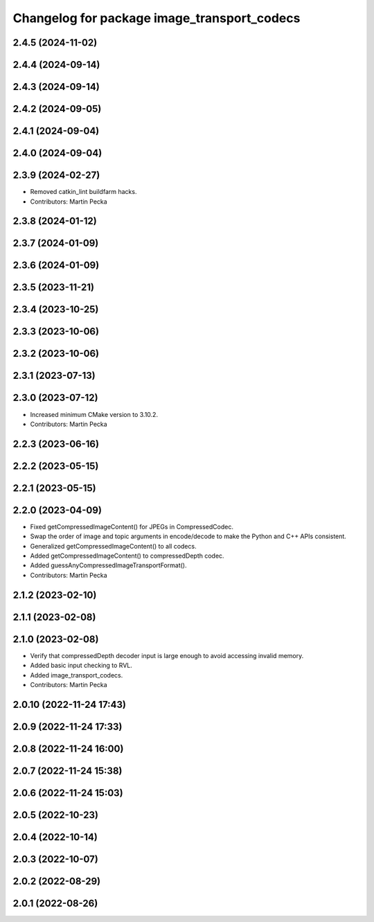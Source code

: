 ^^^^^^^^^^^^^^^^^^^^^^^^^^^^^^^^^^^^^^^^^^^^
Changelog for package image_transport_codecs
^^^^^^^^^^^^^^^^^^^^^^^^^^^^^^^^^^^^^^^^^^^^

2.4.5 (2024-11-02)
------------------

2.4.4 (2024-09-14)
------------------

2.4.3 (2024-09-14)
------------------

2.4.2 (2024-09-05)
------------------

2.4.1 (2024-09-04)
------------------

2.4.0 (2024-09-04)
------------------

2.3.9 (2024-02-27)
------------------
* Removed catkin_lint buildfarm hacks.
* Contributors: Martin Pecka

2.3.8 (2024-01-12)
------------------

2.3.7 (2024-01-09)
------------------

2.3.6 (2024-01-09)
------------------

2.3.5 (2023-11-21)
------------------

2.3.4 (2023-10-25)
------------------

2.3.3 (2023-10-06)
------------------

2.3.2 (2023-10-06)
------------------

2.3.1 (2023-07-13)
------------------

2.3.0 (2023-07-12)
------------------
* Increased minimum CMake version to 3.10.2.
* Contributors: Martin Pecka

2.2.3 (2023-06-16)
------------------

2.2.2 (2023-05-15)
------------------

2.2.1 (2023-05-15)
------------------

2.2.0 (2023-04-09)
------------------
* Fixed getCompressedImageContent() for JPEGs in CompressedCodec.
* Swap the order of image and topic arguments in encode/decode to make the Python and C++ APIs consistent.
* Generalized getCompressedImageContent() to all codecs.
* Added getCompressedImageContent() to compressedDepth codec.
* Added guessAnyCompressedImageTransportFormat().
* Contributors: Martin Pecka

2.1.2 (2023-02-10)
------------------

2.1.1 (2023-02-08)
------------------

2.1.0 (2023-02-08)
------------------
* Verify that compressedDepth decoder input is large enough to avoid accessing invalid memory.
* Added basic input checking to RVL.
* Added image_transport_codecs.
* Contributors: Martin Pecka

2.0.10 (2022-11-24 17:43)
-------------------------

2.0.9 (2022-11-24 17:33)
------------------------

2.0.8 (2022-11-24 16:00)
------------------------

2.0.7 (2022-11-24 15:38)
------------------------

2.0.6 (2022-11-24 15:03)
------------------------

2.0.5 (2022-10-23)
------------------

2.0.4 (2022-10-14)
------------------

2.0.3 (2022-10-07)
------------------

2.0.2 (2022-08-29)
------------------

2.0.1 (2022-08-26)
------------------
